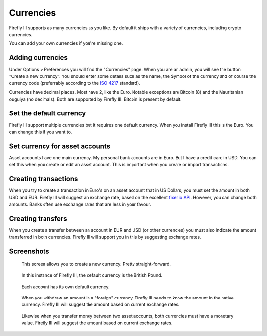 .. _currencies:

==========
Currencies
==========

Firefly III supports as many currencies as you like. By default it ships with a variety of currencies, including crypto currencies.

You can add your own currencies if you're missing one.


Adding currencies
-----------------

Under Options > Preferences you will find the "Currencies" page. When you are an admin, you will see the button "Create a new currency". You should enter some details such as the name, the $ymbol of the currency and of course the currency code (preferrably according to the `ISO 4217 <https://www.currency-iso.org/dam/downloads/lists/list_one.xml>`_ standard).

Currencies have decimal places. Most have 2, like the Euro. Notable exceptions are Bitcoin (8) and the Mauritanian ouguiya (no decimals). Both are supported by Firefly III. Bitcoin is present by default.

Set the default currency
------------------------

Firefly III support multiple currencies but it requires one default currency. When you install Firefly III this is the Euro. You can change this if you want to.

Set currency for asset accounts
-------------------------------

Asset accounts have one main currency. My personal bank accounts are in Euro. But I have a credit card in USD. You can set this when you create or edit an asset account. This is important when you create or import transactions.

Creating transactions
---------------------

When you try to create a transaction in Euro's on an asset account that in US Dollars, you must set the amount in both USD and EUR. Firefly III will suggest an exchange rate, based on the excellent `fixer.io API <http://fixer.io/>`_. However, you can change both amounts. Banks often use exchange rates that are less in your favour.

Creating transfers
------------------
When you create a transfer between an account in EUR and USD (or other currencies) you must also indicate the amount transferred in both currencies. Firefly III will support you in this by suggesting exchange rates.

Screenshots
-----------

.. figure:: https://firefly-iii.org/static/docs/4.7.0/currency-create.png
   :alt: Create currency
   
   This screen allows you to create a new currency. Pretty straight-forward.

.. figure:: https://firefly-iii.org/static/docs/4.7.0/currency-default.png
   :alt: Default currency
   
   In this instance of Firefly III, the default currency is the British Pound.

.. figure:: https://firefly-iii.org/static/docs/4.7.0/currency-asset.png
   :alt: Asset currency
   
   Each account has its own default currency.

.. figure:: https://firefly-iii.org/static/docs/4.7.0/currency-withdrawal.png
   :alt: Foreign withdrawal
   
   When you withdraw an amount in a "foreign" currency, Firefly III needs to know the amount in the native currency. Firefly III will suggest the amount based on current exchange rates.

.. figure:: https://firefly-iii.org/static/docs/4.7.0/currency-transfer.png
   :alt: Foreign transfer
   
   Likewise when you transfer money between two asset accounts, both currencies must have a monetary value. Firefly III will suggest the amount based on current exchange rates.
